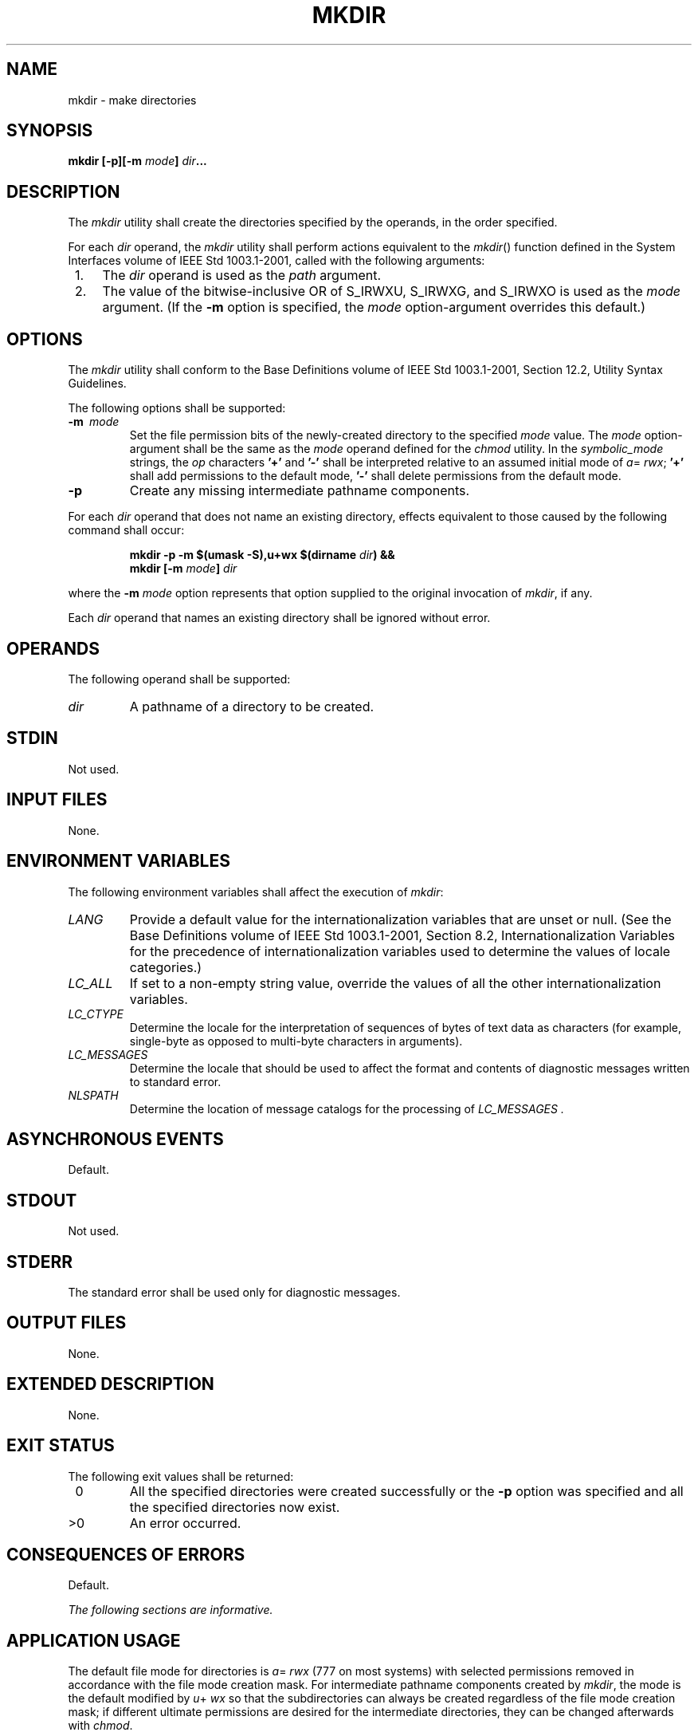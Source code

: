 .\" Copyright (c) 2001-2003 The Open Group, All Rights Reserved 
.TH "MKDIR" 1 2003 "IEEE/The Open Group" "POSIX Programmer's Manual"
.\" mkdir 
.SH NAME
mkdir \- make directories
.SH SYNOPSIS
.LP
\fBmkdir\fP \fB[\fP\fB-p\fP\fB][\fP\fB-m\fP \fImode\fP\fB]\fP \fIdir\fP\fB...\fP
.SH DESCRIPTION
.LP
The \fImkdir\fP utility shall create the directories specified by
the operands, in the order specified.
.LP
For each \fIdir\fP operand, the \fImkdir\fP utility shall perform
actions equivalent to the \fImkdir\fP() function defined in the System
Interfaces volume of IEEE\ Std\ 1003.1-2001,
called with the following arguments:
.IP " 1." 4
The \fIdir\fP operand is used as the \fIpath\fP argument.
.LP
.IP " 2." 4
The value of the bitwise-inclusive OR of S_IRWXU, S_IRWXG, and S_IRWXO
is used as the \fImode\fP argument. (If the \fB-m\fP
option is specified, the \fImode\fP option-argument overrides this
default.)
.LP
.SH OPTIONS
.LP
The \fImkdir\fP utility shall conform to the Base Definitions volume
of IEEE\ Std\ 1003.1-2001, Section 12.2, Utility Syntax Guidelines.
.LP
The following options shall be supported:
.TP 7
\fB-m\ \fP \fImode\fP
Set the file permission bits of the newly-created directory to the
specified \fImode\fP value. The \fImode\fP option-argument
shall be the same as the \fImode\fP operand defined for the \fIchmod\fP
utility. In the
\fIsymbolic_mode\fP strings, the \fIop\fP characters \fB'+'\fP and
\fB'-'\fP shall be interpreted relative to an assumed
initial mode of \fIa\fP= \fIrwx\fP; \fB'+'\fP shall add permissions
to the default mode, \fB'-'\fP shall delete permissions
from the default mode.
.TP 7
\fB-p\fP
Create any missing intermediate pathname components. 
.LP
For each \fIdir\fP operand that does not name an existing directory,
effects equivalent to those caused by the following
command shall occur:
.sp
.RS
.nf

\fBmkdir -p -m $(umask -S),u+wx $(dirname\fP \fIdir\fP\fB) &&
mkdir\fP \fB[\fP\fB-m\fP \fImode\fP\fB]\fP \fIdir\fP
.fi
.RE
.LP
where the \fB-m\fP \fImode\fP option represents that option supplied
to the original invocation of \fImkdir\fP, if any.
.LP
Each \fIdir\fP operand that names an existing directory shall be ignored
without error.
.sp
.SH OPERANDS
.LP
The following operand shall be supported:
.TP 7
\fIdir\fP
A pathname of a directory to be created.
.sp
.SH STDIN
.LP
Not used.
.SH INPUT FILES
.LP
None.
.SH ENVIRONMENT VARIABLES
.LP
The following environment variables shall affect the execution of
\fImkdir\fP:
.TP 7
\fILANG\fP
Provide a default value for the internationalization variables that
are unset or null. (See the Base Definitions volume of
IEEE\ Std\ 1003.1-2001, Section 8.2, Internationalization Variables
for
the precedence of internationalization variables used to determine
the values of locale categories.)
.TP 7
\fILC_ALL\fP
If set to a non-empty string value, override the values of all the
other internationalization variables.
.TP 7
\fILC_CTYPE\fP
Determine the locale for the interpretation of sequences of bytes
of text data as characters (for example, single-byte as
opposed to multi-byte characters in arguments).
.TP 7
\fILC_MESSAGES\fP
Determine the locale that should be used to affect the format and
contents of diagnostic messages written to standard
error.
.TP 7
\fINLSPATH\fP
Determine the location of message catalogs for the processing of \fILC_MESSAGES
\&.\fP 
.sp
.SH ASYNCHRONOUS EVENTS
.LP
Default.
.SH STDOUT
.LP
Not used.
.SH STDERR
.LP
The standard error shall be used only for diagnostic messages.
.SH OUTPUT FILES
.LP
None.
.SH EXTENDED DESCRIPTION
.LP
None.
.SH EXIT STATUS
.LP
The following exit values shall be returned:
.TP 7
\ 0
All the specified directories were created successfully or the \fB-p\fP
option was specified and all the specified directories
now exist.
.TP 7
>0
An error occurred.
.sp
.SH CONSEQUENCES OF ERRORS
.LP
Default.
.LP
\fIThe following sections are informative.\fP
.SH APPLICATION USAGE
.LP
The default file mode for directories is \fIa\fP= \fIrwx\fP (777 on
most systems) with selected permissions removed in
accordance with the file mode creation mask. For intermediate pathname
components created by \fImkdir\fP, the mode is the default
modified by \fIu\fP+ \fIwx\fP so that the subdirectories can always
be created regardless of the file mode creation mask; if
different ultimate permissions are desired for the intermediate directories,
they can be changed afterwards with \fIchmod\fP.
.LP
Note that some of the requested directories may have been created
even if an error occurs.
.SH EXAMPLES
.LP
None.
.SH RATIONALE
.LP
The System V \fB-m\fP option was included to control the file mode.
.LP
The System V \fB-p\fP option was included to create any needed intermediate
directories and to complement the functionality
provided by \fIrmdir\fP for removing directories in the path prefix
as they become empty.
Because no error is produced if any path component already exists,
the \fB-p\fP option is also useful to ensure that a particular
directory exists.
.LP
The functionality of \fImkdir\fP is described substantially through
a reference to the \fImkdir\fP() function in the System Interfaces
volume of IEEE\ Std\ 1003.1-2001. For
example, by default, the mode of the directory is affected by the
file mode creation mask in accordance with the specified behavior
of the \fImkdir\fP() function. In this way, there is less duplication
of effort required for
describing details of the directory creation.
.SH FUTURE DIRECTIONS
.LP
None.
.SH SEE ALSO
.LP
\fIchmod\fP(), \fIrm\fP, \fIrmdir\fP(), \fIumask\fP(), the System
Interfaces volume of IEEE\ Std\ 1003.1-2001, \fImkdir\fP()
.SH COPYRIGHT
Portions of this text are reprinted and reproduced in electronic form
from IEEE Std 1003.1, 2003 Edition, Standard for Information Technology
-- Portable Operating System Interface (POSIX), The Open Group Base
Specifications Issue 6, Copyright (C) 2001-2003 by the Institute of
Electrical and Electronics Engineers, Inc and The Open Group. In the
event of any discrepancy between this version and the original IEEE and
The Open Group Standard, the original IEEE and The Open Group Standard
is the referee document. The original Standard can be obtained online at
http://www.opengroup.org/unix/online.html .

